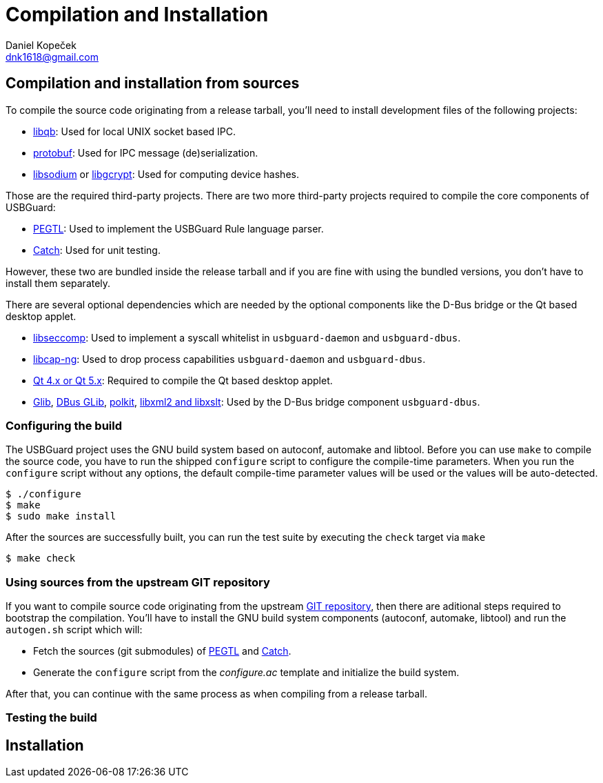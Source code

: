 Compilation and Installation
============================
:author: Daniel Kopeček
:email: dnk1618@gmail.com
:date: 2017-04
:revision: 1

== Compilation and installation from sources ==

//TP: where to find upstream source tarballs
//TP: how to compile from git repository
//TP: compile time options
//TP: building
//TP: testing

To compile the source code originating from a release tarball, you'll need to install development files of the following projects:

 * link:https://github.com/ClusterLabs/libqb[libqb]: Used for local UNIX socket based IPC.
 * link:https://github.com/google/protobuf[protobuf]: Used for IPC message (de)serialization.
 * link:https://libsodium.org[libsodium] or link:https://www.gnupg.org/software/libgcrypt[libgcrypt]: Used for computing device hashes.

Those are the required third-party projects.
There are two more third-party projects required to compile the core components of USBGuard:

 * link:https://github.com/taocpp/PEGTL[PEGTL]: Used to implement the USBGuard Rule language parser.
 * link:https://github.com/philsquared/Catch[Catch]: Used for unit testing.

However, these two are bundled inside the release tarball and if you are fine with using the bundled versions, you don't have to install them separately.

There are several optional dependencies which are needed by the optional components like the D-Bus bridge or the Qt based desktop applet.

 * link:https://github.com/seccomp/libseccomp[libseccomp]: Used to implement a syscall whitelist in `usbguard-daemon` and `usbguard-dbus`.
 * link:https://people.redhat.com/sgrubb/libcap-ng/[libcap-ng]: Used to drop process capabilities `usbguard-daemon` and `usbguard-dbus`.
 * link:https://www.qt.io/developers/[Qt 4.x or Qt 5.x]: Required to compile the Qt based desktop applet.
 * link:https://developer.gnome.org/glib/[Glib],
 link:https://www.freedesktop.org/wiki/Software/dbus/[DBus GLib],
 link:https://www.freedesktop.org/wiki/Software/polkit/[polkit],
 link:https://www.xmlsoft.org/[libxml2 and libxslt]: Used by the D-Bus bridge component `usbguard-dbus`.
 
=== Configuring the build ===

The USBGuard project uses the GNU build system based on autoconf, automake and libtool.
Before you can use `make` to compile the source code, you have to run the shipped `configure` script to configure the compile-time parameters.
When you run the `configure` script without any options, the default compile-time parameter values will be used or the values will be auto-detected.

 $ ./configure
 $ make
 $ sudo make install

After the sources are successfully built, you can run the test suite by executing the +check+ target via `make`

 $ make check

=== Using sources from the upstream GIT repository ===

If you want to compile source code originating from the upstream link:https://github.com/dkopecek/usbguard[GIT repository], then there are aditional steps required to bootstrap the compilation.
You'll have to install the GNU build system components (autoconf, automake, libtool) and run the `autogen.sh` script which will:

* Fetch the sources (git submodules) of link:https://github.com/taocpp/PEGTL[PEGTL] and link:https://github.com/philsquared/Catch[Catch].
* Generate the `configure` script from the 'configure.ac' template and initialize the build system.

After that, you can continue with the same process as when compiling from a release tarball.

=== Testing the build ===

//TP: before you install, you should run the upstream test suite.
//TP: what is tested by the suite, requirements
//TP: what to do when a test fails

== Installation ==

//TP: intallation from upstream build system

